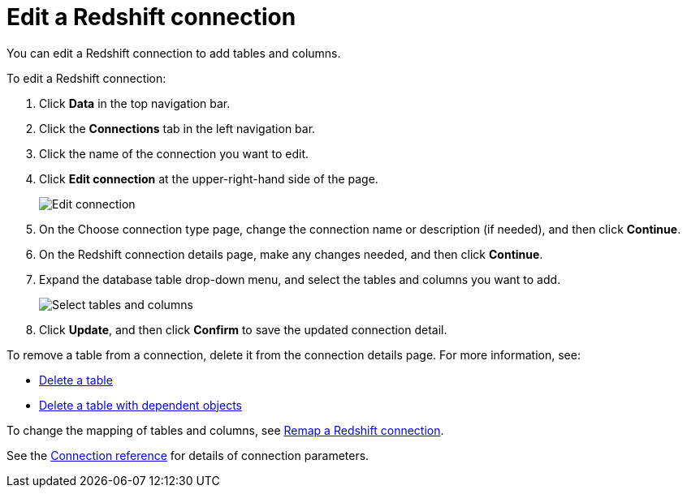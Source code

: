 = Edit a {connection} connection
:last_updated: 8/11/2020
:linkattrs:
:page-layout: default-cloud
:page-aliases: /admin/ts-cloud/ts-cloud-embrace-redshift-edit-connection.adoc
:experimental:
:connection: Redshift

You can edit a {connection} connection to add tables and columns.

To edit a {connection} connection:

. Click *Data* in the top navigation bar.
. Click the *Connections* tab in the left navigation bar.
. Click the name of the connection you want to edit.

. Click *Edit connection* at the upper-right-hand side of the page.
+
image::edit-connection.png[Edit connection]

. On the Choose connection type page, change the connection name or description (if needed), and then click *Continue*.
. On the {connection} connection details page, make any changes needed, and then click *Continue*.
. Expand the database table drop-down menu, and select the tables and columns you want to add.
+
image::redshift-edittables.png[Select tables and columns]

. Click *Update*, and then click *Confirm* to save the updated connection detail.

To remove a table from a connection, delete it from the connection details page.
For more information, see:

* xref:connections-redshift-delete-table.adoc[Delete a table]
* xref:connections-redshift-delete-table-dependencies.adoc[Delete a table with dependent objects]

To change the mapping of tables and columns, see xref:connections-redshift-remap.adoc[Remap a {connection} connection].

See the xref:connections-redshift-reference.adoc[Connection reference] for details of connection parameters.
